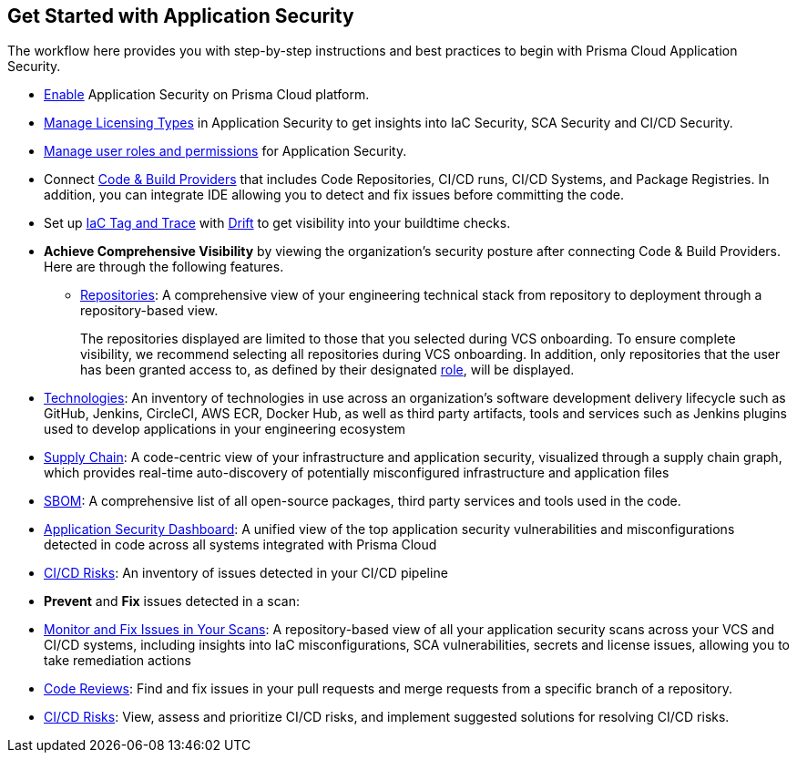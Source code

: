 == Get Started with Application Security

The workflow here provides you with step-by-step instructions and best practices to begin with Prisma Cloud Application Security.

* xref:enable-code-security.adoc[Enable] Application Security on Prisma Cloud platform.

* xref:code-security-licensing-configuration.adoc[Manage Licensing Types] in Application Security to get insights into IaC Security, SCA Security and CI/CD Security.

* xref:manage-roles-permissions.adoc[Manage user roles and permissions] for Application Security.

* Connect xref:connect-your-repositories/connect-your-repositories.adoc[Code & Build Providers] that includes Code Repositories, CI/CD runs, CI/CD Systems, and Package Registries. In addition, you can integrate IDE allowing you to detect and fix issues before committing the code.

* Set up xref:iac-tag-and-trace.adoc[IaC Tag and Trace] with xref:drift-detection.adoc[Drift] to get visibility into your buildtime checks.

* *Achieve Comprehensive Visibility* by viewing the organization's security posture after connecting Code & Build Providers. Here are through the following features.

** xref:../visibility/repositories.adoc[Repositories]: A comprehensive view of your engineering technical stack from repository to deployment through a repository-based view.
+
The repositories displayed are limited to those that you selected during VCS onboarding. To ensure complete visibility, we recommend selecting all repositories during VCS onboarding. In addition, only repositories that the user has been granted access to, as defined by their designated xref:manage-roles-permissions.adoc[role], will be displayed.

* xref:../visibility/technologies/technologies.adoc[Technologies]: An inventory of technologies in use across an organization's software development delivery lifecycle such as GitHub, Jenkins, CircleCI, AWS ECR, Docker Hub, as well as third party artifacts, tools and services such as Jenkins plugins used to develop applications in your engineering ecosystem

* xref:../visibility/supply-chain-security.adoc[Supply Chain]: A code-centric view of your infrastructure and application security, visualized through a supply chain graph, which provides real-time auto-discovery of potentially misconfigured infrastructure and application files
// add link to file

* xref:../visibility/software-bill-of-materials-generation/software-bill-of-materials-generation.adoc[SBOM]: A comprehensive list of all open-source packages, third party services and tools used in the code.

* xref:../visibility/code-security-dashboard.adoc[Application Security Dashboard]: A unified view of the top application security vulnerabilities and misconfigurations detected in code across all systems integrated with Prisma Cloud
// add link to file
* xref:../risk-prevention/ci-cd-risks.adoc[CI/CD Risks]: An inventory of issues detected in your CI/CD pipeline

* *Prevent* and *Fix* issues detected in a scan:
// add link to file
* xref:../risk-prevention/code/monitor-fix-issues-in-scan.adoc[Monitor and Fix Issues in Your Scans]: A repository-based view of all your application security scans across your VCS and CI/CD systems, including insights into IaC misconfigurations, SCA vulnerabilities, secrets and license issues, allowing you to take remediation actions
// add link to file
* xref:../risk-prevention/code/code-reviews.adoc[Code Reviews]: Find and fix issues in your pull requests and merge requests from a specific branch of a repository.
// add link to file
* xref:../risk-prevention/ci-cd-risks.adoc[CI/CD Risks]: View, assess and prioritize CI/CD risks, and implement suggested solutions for resolving CI/CD risks.
